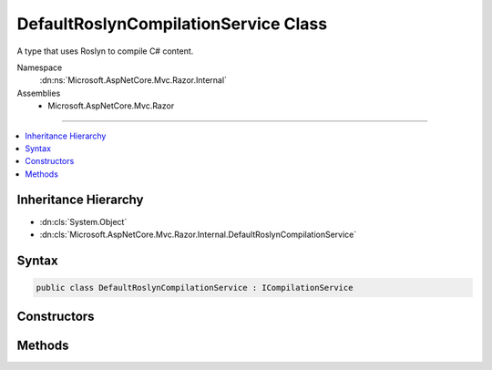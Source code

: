 

DefaultRoslynCompilationService Class
=====================================






A type that uses Roslyn to compile C# content.


Namespace
    :dn:ns:`Microsoft.AspNetCore.Mvc.Razor.Internal`
Assemblies
    * Microsoft.AspNetCore.Mvc.Razor

----

.. contents::
   :local:



Inheritance Hierarchy
---------------------


* :dn:cls:`System.Object`
* :dn:cls:`Microsoft.AspNetCore.Mvc.Razor.Internal.DefaultRoslynCompilationService`








Syntax
------

.. code-block:: csharp

    public class DefaultRoslynCompilationService : ICompilationService








.. dn:class:: Microsoft.AspNetCore.Mvc.Razor.Internal.DefaultRoslynCompilationService
    :hidden:

.. dn:class:: Microsoft.AspNetCore.Mvc.Razor.Internal.DefaultRoslynCompilationService

Constructors
------------

.. dn:class:: Microsoft.AspNetCore.Mvc.Razor.Internal.DefaultRoslynCompilationService
    :noindex:
    :hidden:

    
    .. dn:constructor:: Microsoft.AspNetCore.Mvc.Razor.Internal.DefaultRoslynCompilationService.DefaultRoslynCompilationService(Microsoft.AspNetCore.Hosting.IHostingEnvironment, Microsoft.Extensions.Options.IOptions<Microsoft.AspNetCore.Mvc.Razor.RazorViewEngineOptions>, Microsoft.AspNetCore.Mvc.Razor.Internal.IRazorViewEngineFileProviderAccessor, Microsoft.Extensions.Logging.ILoggerFactory)
    
        
    
        
        Initalizes a new instance of the :any:`Microsoft.AspNetCore.Mvc.Razor.Internal.DefaultRoslynCompilationService` class.
    
        
    
        
        :param environment: The :any:`Microsoft.AspNetCore.Hosting.IHostingEnvironment`\.
        
        :type environment: Microsoft.AspNetCore.Hosting.IHostingEnvironment
    
        
        :param optionsAccessor: Accessor to :any:`Microsoft.AspNetCore.Mvc.Razor.RazorViewEngineOptions`\.
        
        :type optionsAccessor: Microsoft.Extensions.Options.IOptions<Microsoft.Extensions.Options.IOptions`1>{Microsoft.AspNetCore.Mvc.Razor.RazorViewEngineOptions<Microsoft.AspNetCore.Mvc.Razor.RazorViewEngineOptions>}
    
        
        :param fileProviderAccessor: The :any:`Microsoft.AspNetCore.Mvc.Razor.Internal.IRazorViewEngineFileProviderAccessor`\.
        
        :type fileProviderAccessor: Microsoft.AspNetCore.Mvc.Razor.Internal.IRazorViewEngineFileProviderAccessor
    
        
        :param loggerFactory: The :any:`Microsoft.Extensions.Logging.ILoggerFactory`\.
        
        :type loggerFactory: Microsoft.Extensions.Logging.ILoggerFactory
    
        
        .. code-block:: csharp
    
            public DefaultRoslynCompilationService(IHostingEnvironment environment, IOptions<RazorViewEngineOptions> optionsAccessor, IRazorViewEngineFileProviderAccessor fileProviderAccessor, ILoggerFactory loggerFactory)
    

Methods
-------

.. dn:class:: Microsoft.AspNetCore.Mvc.Razor.Internal.DefaultRoslynCompilationService
    :noindex:
    :hidden:

    
    .. dn:method:: Microsoft.AspNetCore.Mvc.Razor.Internal.DefaultRoslynCompilationService.Compile(Microsoft.AspNetCore.Mvc.Razor.Compilation.RelativeFileInfo, System.String)
    
        
    
        
        :type fileInfo: Microsoft.AspNetCore.Mvc.Razor.Compilation.RelativeFileInfo
    
        
        :type compilationContent: System.String
        :rtype: Microsoft.AspNetCore.Mvc.Razor.Compilation.CompilationResult
    
        
        .. code-block:: csharp
    
            public CompilationResult Compile(RelativeFileInfo fileInfo, string compilationContent)
    

